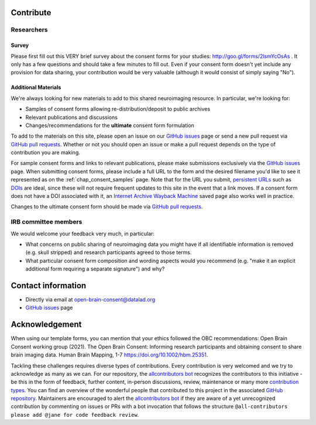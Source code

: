 .. _chap_contribute:

Contribute
===========

Researchers
-----------

Survey
^^^^^^

Please first fill out this VERY brief survey about the consent forms
for your studies: http://goo.gl/forms/2lsmYcOsAs . It only has a few
questions and should take a few minutes to fill out.  Even if
your consent form doesn't yet include any provision for data sharing,
your contribution would be very valuable (although it would consist of
simply saying "No").

Additional Materials
^^^^^^^^^^^^^^^^^^^^

We're always looking for new materials to add to this shared neuroimaging resource.  In particular, we're looking for:

- Samples of consent forms allowing re-distribution/deposit to
  public archives

- Relevant publications and discussions

- Changes/recommendations for the **ultimate** consent form formulation

To add to the materials on this site, please open an issue on our `GitHub issues`_ page or send a new pull request via `GitHub pull requests`_.  Whether or not you should open an issue or make a pull request depends on the type of contribution you are making.

For sample consent forms and links to relevant publications, please make submissions exclusively via the `GitHub issues`_ page.  When submitting consent forms, please include a full URL to the form and the desired filename you'd like to see it represented as on the :ref:`chap_consent_samples` page.  Note that for the URL you submit, `persistent URLs`_ such as `DOIs`_ are ideal, since these will not require frequent updates to this site in the event that a link moves.  If a consent form does not have a DOI associated with it, an `Internet Archive Wayback Machine`_ saved page also works well in practice.

Changes to the ultimate consent form should be made via `GitHub pull requests`_.

IRB committee members
---------------------

We would welcome your feedback very much, in particular:

- What concerns on public sharing of neuroimaging data you might have
  if all identifiable information is removed (e.g. skull stripped) and
  research participants agreed to those terms.

- What particular consent form composition and wording aspects would
  you recommend (e.g. "make it an explicit additional form requiring
  a separate signature") and why?

Contact information
===================

- Directly via email at open-brain-consent@datalad.org
- `GitHub issues`_ page

Acknowledgement
===============

When using our template forms, you can mention that your ethics followed the OBC recommendations: Open Brain Consent working group (2021). The Open Brain Consent: Informing research participants and obtaining consent to share brain imaging data. Human Brain Mapping, 1-7 https://doi.org/10.1002/hbm.25351.

Tackling these challenges requires diverse types of contributions.
Every contribution is very welcomed and we try to acknowledge as many as we can.
For our repository, the `allcontributors bot`_ recognizes the contributors to this initiative - be this in the form of feedback, further content, in-person discussions, review, maintenance or many more `contribution types <https://allcontributors.org/docs/en/emoji-key>`_.
You can find an overview of the wonderful people that contributed to this project in the associated `GitHub repository`_.
Maintainers are encouraged to alert the `allcontributors bot`_ if they are aware of a yet unrecognized contribution by commenting on issues or PRs with a bot invocation that follows the structure ``@all-contributors please add @jane for code feedback review``.

.. _GitHub issues: https://github.com/con/open-brain-consent/issues
.. _GitHub pull requests: https://github.com/con/open-brain-consent/pulls
.. _persistent URLs: https://en.wikipedia.org/wiki/Persistent_uniform_resource_locator
.. _DOIs: https://doi.org/10.1000/182
.. _Internet Archive Wayback Machine: https://archive.org/web/
.. _GitHub repository: https://github.com/con/open-brain-consent/
.. _allcontributors bot: https://allcontributors.org/
.. _contribution types: https://allcontributors.org/docs/en/emoji-key/
